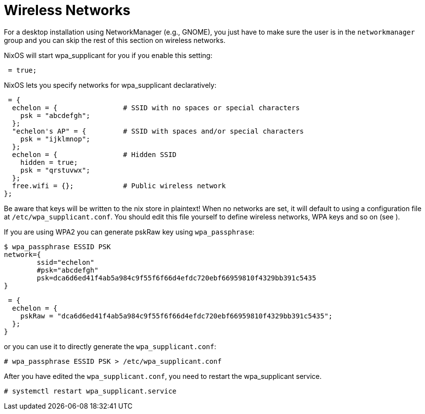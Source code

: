 
[[_sec_wireless]]
= Wireless Networks


For a desktop installation using NetworkManager (e.g., GNOME), you just have to make sure the user is in the `networkmanager` group and you can skip the rest of this section on wireless networks. 

NixOS will start wpa_supplicant for you if you enable this setting: 
[source]
----

 = true;
----

NixOS lets you specify networks for wpa_supplicant declaratively: 
[source]
----

 = {
  echelon = {                # SSID with no spaces or special characters
    psk = "abcdefgh";
  };
  "echelon's AP" = {         # SSID with spaces and/or special characters
    psk = "ijklmnop";
  };
  echelon = {                # Hidden SSID
    hidden = true;
    psk = "qrstuvwx";
  };
  free.wifi = {};            # Public wireless network
};
----

Be aware that keys will be written to the nix store in plaintext! When no networks are set, it will default to using a configuration file at ``/etc/wpa_supplicant.conf``.
You should edit this file yourself to define wireless networks, WPA keys and so on (see 
). 

If you are using WPA2 you can generate pskRaw key using [command]``wpa_passphrase``: 
----

$ wpa_passphrase ESSID PSK
network={
        ssid="echelon"
        #psk="abcdefgh"
        psk=dca6d6ed41f4ab5a984c9f55f6f66d4efdc720ebf66959810f4329bb391c5435
}
----
[source]
----

 = {
  echelon = {
    pskRaw = "dca6d6ed41f4ab5a984c9f55f6f66d4efdc720ebf66959810f4329bb391c5435";
  };
}
----

or you can use it to directly generate the ``wpa_supplicant.conf``: 
----

# wpa_passphrase ESSID PSK > /etc/wpa_supplicant.conf
----

After you have edited the ``wpa_supplicant.conf``, you need to restart the wpa_supplicant service. 
----

# systemctl restart wpa_supplicant.service
----